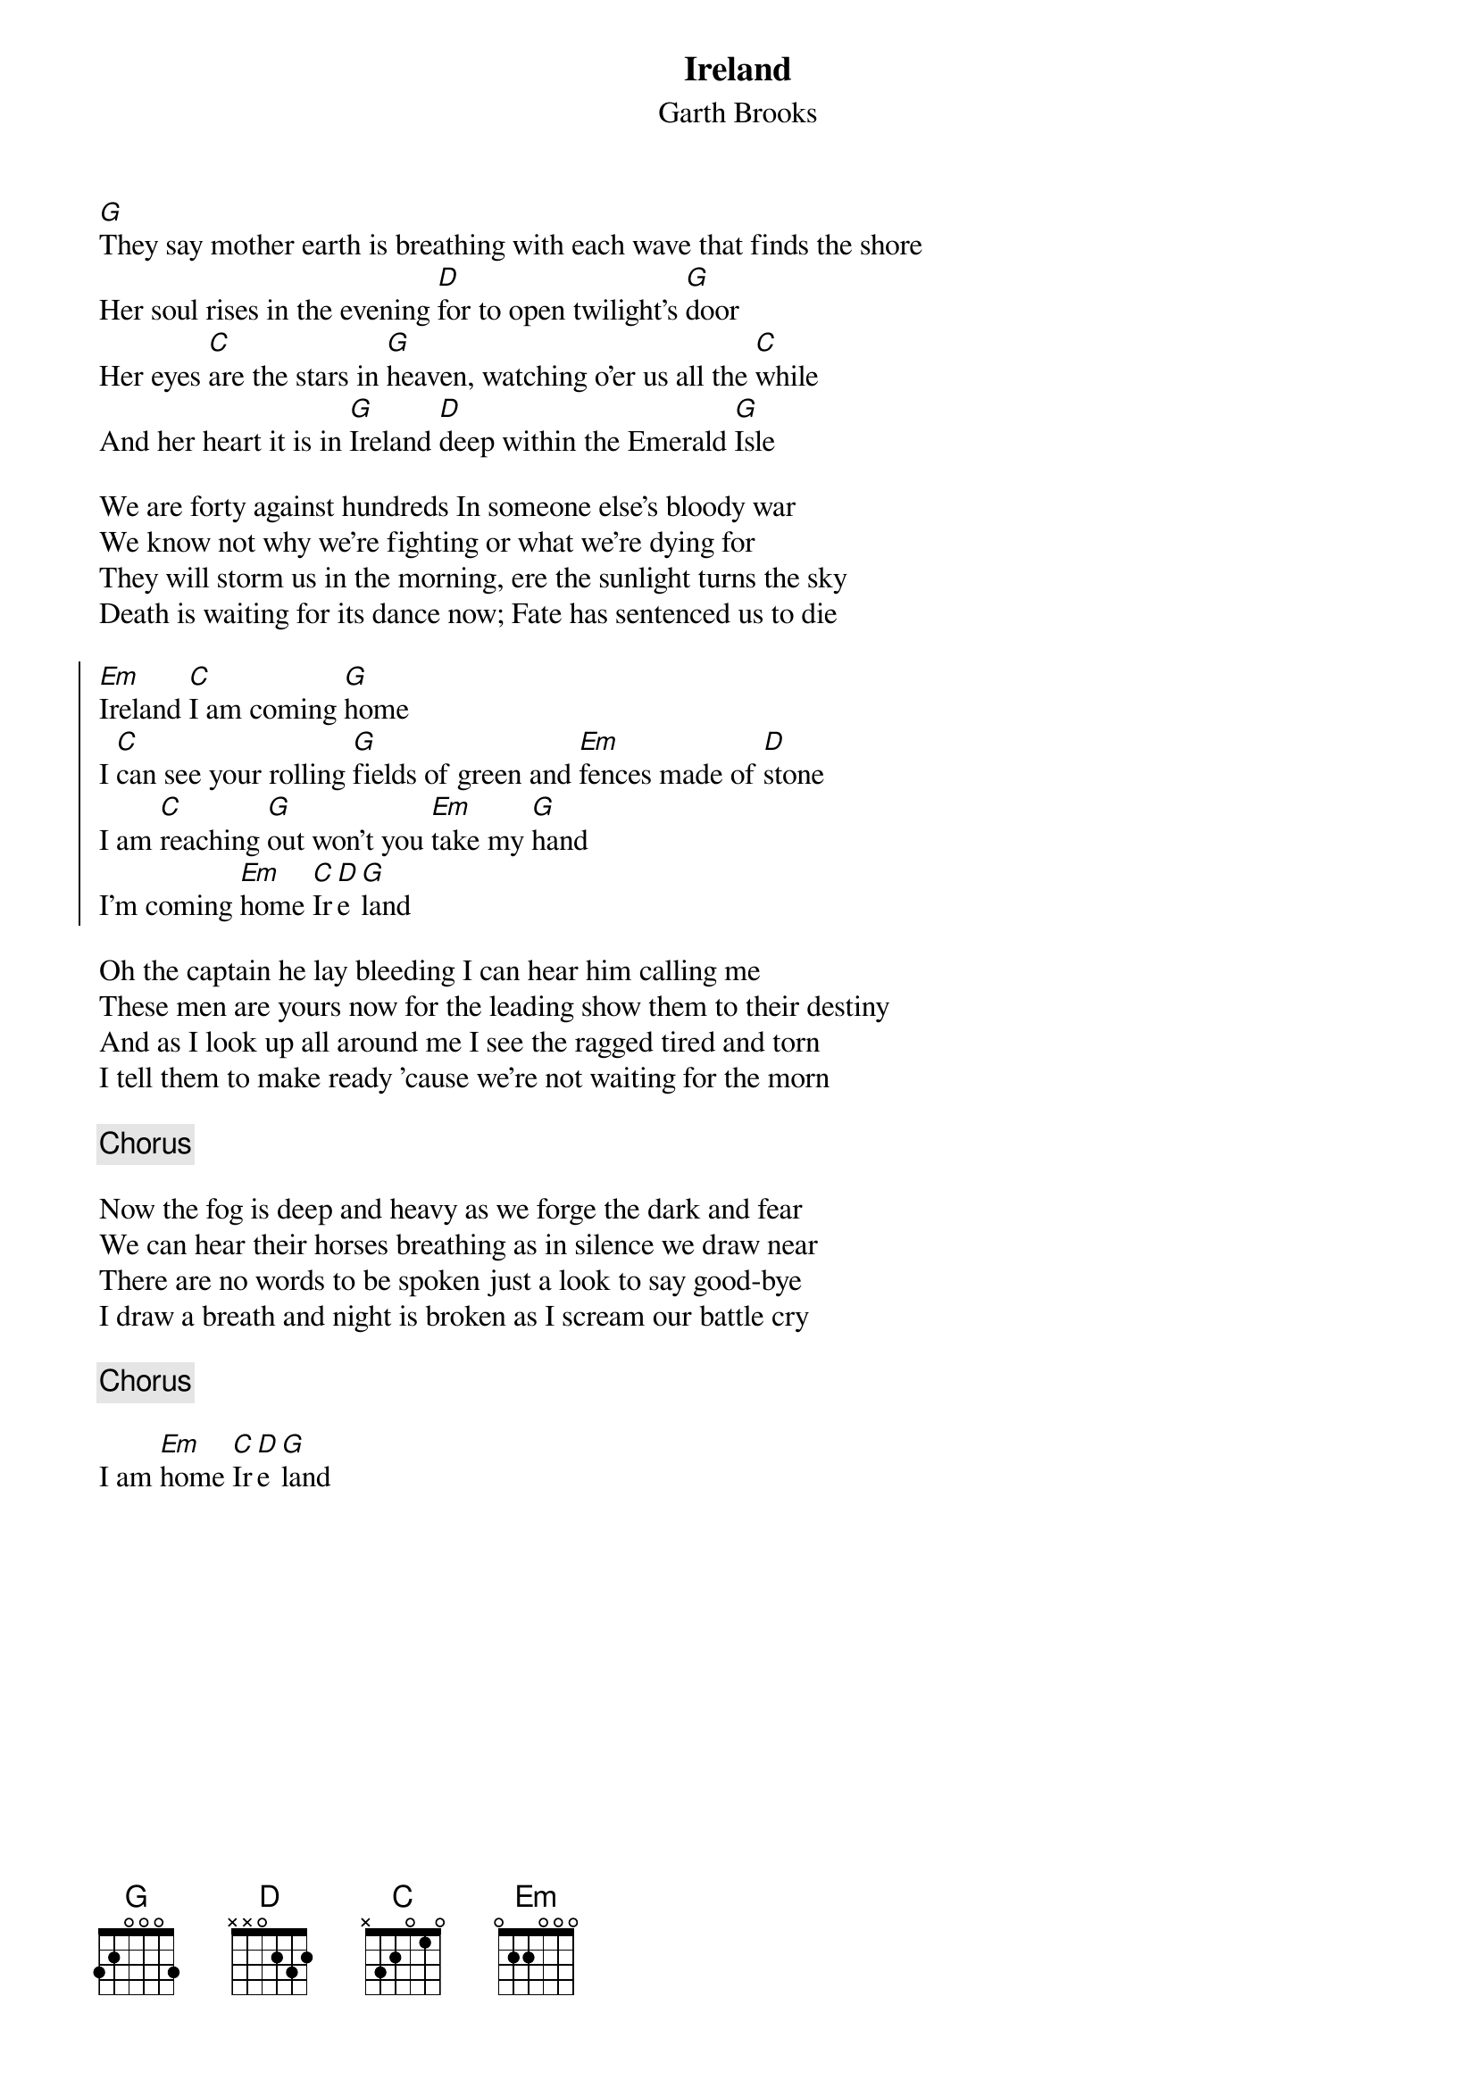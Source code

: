 {t:Ireland}
{st:Garth Brooks}
{key: G}

[G]They say mother earth is breathing with each wave that finds the shore
Her soul rises in the evening [D]for to open twilight's [G]door
Her eyes [C]are the stars in [G]heaven, watching o'er us all the [C]while
And her heart it is in [G]Ireland [D]deep within the Emerald [G]Isle

We are forty against hundreds In someone else's bloody war
We know not why we're fighting or what we're dying for
They will storm us in the morning, ere the sunlight turns the sky
Death is waiting for its dance now; Fate has sentenced us to die

{soc}
[Em]Ireland [C]I am coming [G]home
I [C]can see your rolling [G]fields of green and [Em]fences made of [D]stone
I am [C]reaching [G]out won't you [Em]take my [G]hand
I'm coming [Em]home [C]Ir[D]e[G]land
{eoc}

Oh the captain he lay bleeding I can hear him calling me
These men are yours now for the leading show them to their destiny
And as I look up all around me I see the ragged tired and torn
I tell them to make ready 'cause we're not waiting for the morn

{chorus}

Now the fog is deep and heavy as we forge the dark and fear
We can hear their horses breathing as in silence we draw near
There are no words to be spoken just a look to say good-bye
I draw a breath and night is broken as I scream our battle cry

{chorus}

I am [Em]home [C]Ir[D]e[G]land

#chords-done